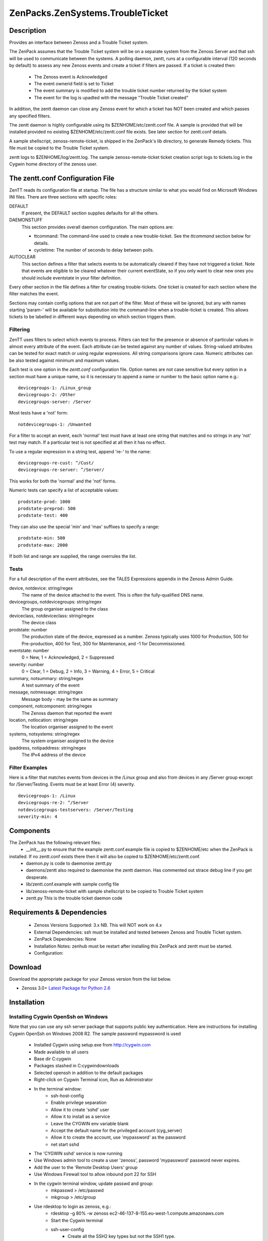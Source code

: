=================================
ZenPacks.ZenSystems.TroubleTicket
=================================


Description
===========

Provides an interface between Zenoss and a Trouble Ticket system.

The ZenPack assumes that the Trouble Ticket system will be on a separate system from
the Zenoss Server and that ssh will be used to communicate between the systems.  A polling daemon,
zentt, runs at a configurable interval (120 seconds by default) to assess any new Zenoss events
and create a ticket if filters are passed.  If a ticket is created then:
    * The Zenoss event is Acknowledged
    * The event ownerid field is set to Ticket
    * The event summary is modified to add the trouble ticket number returned by the ticket system
    * The event for the log is upadted with the message "Trouble Ticket created"

In addition, the zentt daemon can close any Zenoss event for which a ticket has NOT been created and
which passes any specified filters.

The zentt daemon is highly configurable using its $ZENHOME/etc/zentt.conf file.  A sample is provided that will
be installed provided no existing $ZENHOME/etc/zentt.conf file exists.  See later section for zentt.conf details.

A sample shellscript, zenoss-remote-ticket, is shipped in the ZenPack's lib directory, to generate Remedy 
tickets.  This file must be copied to the Trouble Ticket system.

zentt logs to $ZENHOME/log/zentt.log.
The sample zenoss-remote-ticket ticket creation script logs to tickets.log in the Cygwin home directory of the zenoss user.

The zentt.conf Configuration File
=================================

ZenTT reads its configuration file at startup.
The file has a structure similar to what you would find on Microsoft Windows INI files.
There are three sections with specific roles:

DEFAULT
    If present, the DEFAULT section supplies defaults for all the others.

DAEMONSTUFF
    This section provides overall daemon configuration. The main options are:

    * ttcommand: The command-line used to create a new trouble-ticket. See the *ttcommand* section below for details.
    * cycletime: The number of seconds to delay between polls.

AUTOCLEAR
    This section defines a filter that selects events to be automatically cleared if they have not triggered a ticket.
    Note that events are eligible to be cleared whatever their current eventState, so if you only want to clear new
    ones you should include eventstate in your filter definition.

Every other section in the file defines a filter for creating trouble-tickets.
One ticket is created for each section where the filter matches the event.

Sections may contain config options that are not part of the filter. Most of these will be ignored,
but any with names starting 'param-' will be available for substitution into the command-line when
a trouble-ticket is created. This allows tickets to be labelled in different ways depending on which
section triggers them.


Filtering
---------

ZenTT uses filters to select which events to process.
Filters can test for the presence or absence of particular values in almost every attribute of the event.
Each attribute can be tested against any number of values.
String-valued attributes can be tested for exact match or using regular expressions.
All string comparisons ignore case.
Numeric attributes can be also tested against minimum and maximum values.

Each test is one option in the *zentt.conf* configuration file.
Option names are not case sensitive but every option in a section must have a unique name,
so it is necessary to append a name or number to the basic option name e.g.:

::

  devicegroups-1: /Linux_group
  devicegroups-2: /Other
  devicegroups-server: /Server

Most tests have a 'not' form:

::

  notdevicegroups-1: /Unwanted

For a filter to accept an event, each 'normal' test must have at least one string that matches
and no strings in any 'not' test may match. If a particular test is not specified at all then it has no
effect.

To use a regular expression in a string test, append 're-' to the name:

::

  devicegroups-re-cust: ^/Cust/
  devicegroups-re-server: ^/Server/

This works for both the 'normal' and the 'not' forms.

Numeric tests can specify a list of acceptable values:

::

  prodstate-prod: 1000
  prodstate-preprod: 500
  prodstate-test: 400

They can also use the special 'min' and 'max' suffixes to specify a range:

::

  prodstate-min: 500
  prodstate-max: 2000

If both list and range are supplied, the range overrules the list.

Tests
-----

For a full description of the event attributes, see the TALES Expressions appendix in the Zenoss Admin Guide.

device, notdevice: string/regex
    The name of the device attached to the event. This is often the fully-qualified DNS name.

devicegroups, notdevicegroups: string/regex
    The group organiser assigned to the class

deviceclass, notdeviceclass: string/regex
    The device class

prodstate: number
    The production state of the device, expressed as a number.
    Zenoss typically uses 1000 for Production, 500 for Pre-production, 400 for Test, 300 for Maintenance, and -1 for Decommissioned.

eventstate: number
    0 = New, 1 = Acknowledged, 2 = Suppressed

severity: number
    0 = Clear, 1 = Debug, 2 = Info, 3 = Warning, 4 = Error, 5 = Critical

summary, notsummary: string/regex
    A text summary of the event

message, notmessage: string/regex
    Message body - may be the same as summary

component, notcomponent: string/regex
    The Zenoss daemon that reported the event

location, notlocation: string/regex
    The location organiser assigned to the event

systems, notsystems: string/regex
    The system organiser assigned to the device

ipaddress, notipaddress: string/regex
    The IPv4 address of the device

Filter Examples
---------------

Here is a filter that matches events from devices in the /Linux group and also from devices
in any /Server group except for /Server/Testing. Events must be at least Error (4) severity.

::

  devicegroups-1: /Linux
  devicegroups-re-2: ^/Server
  notdevicegroups-testservers: /Server/Testing
  severity-min: 4
                                                                 
Components
==========

The ZenPack has the following relevant files:
    * __init__.py to ensure that the example zentt.conf.example file is copied to $ZENHOME/etc when the ZenPack is 
installed. If no zentt.conf exists there then it will also be copied to $ZENHOME/etc/zentt.conf.
    * daemon.py is code to daemonise zentt.py
    * daemons/zentt also required to daemonise the zentt daemon. Has commented out strace debug line if you get desperate.
    * lib/zentt.conf.example with sample config file
    * lib/zenoss-remote-ticket with sample shellscript to be copied to Trouble Ticket system
    * zentt.py  This is the trouble ticket daemon code 


Requirements & Dependencies
===========================

    * Zenoss Versions Supported: 3.x NB. This will NOT work on 4.x
    * External Dependencies: ssh must be installed and tested between Zenoss and Trouble Ticket system.
    * ZenPack Dependencies: None
    * Installation Notes: zenhub must be restart after installing this ZenPack and zentt must be started.
    * Configuration: 

Download
========
Download the appropriate package for your Zenoss version from the list
below.

* Zenoss 3.0+ `Latest Package for Python 2.6`_

Installation
============

Installing Cygwin OpenSsh on Windows
------------------------------------

Note that you can use any ssh server package that supports public key authentication. Here are instructions
for installing Cygwin OpenSsh on Windows 2008 R2. The sample password mypassword is used

    * Installed Cygwin using setup.exe from http://cygwin.com
    * Made available to all users
    * Base dir C:\cygwin
    * Packages stashed in C:\cygwin\downloads
    * Selected openssh in addition to the default packages
    * Right-click on Cygwin Terminal icon, Run as Administrator
    * In the terminal window:
        * ssh-host-config
        * Enable privilege separation
        * Allow it to create 'sshd' user
        * Allow it to install as a service
        * Leave the CYGWIN env variable blank
        * Accept the default name for the privileged account (cyg_server)
        * Allow it to create the account, use 'mypassword' as the password
        * net start sshd

    * The 'CYGWIN sshd' service is now running
    * Use Windows admin tool to create a user 'zenoss', password 'mypassword' password never expires.
    * Add the user to the 'Remote Desktop Users' group
    * Use Windows Firewall tool to allow inbound port 22 for SSH
    * In the cygwin terminal window, update passwd and group:
        * mkpasswd > /etc/passwd
        * mkgroup > /etc/group
    * Use rdesktop to login as zenoss, e.g.:
        * rdesktop -g 80% -w zenoss ec2-46-137-8-155.eu-west-1.compute.amazonaws.com
        * Start the Cygwin terminal
        * ssh-user-config
            * Create all the SSH2 key types but not the SSH1 type.
            * Set them all to allow login on this machine
    * Test SSH from another machine, (probably your Zenoss server) e.g.:
        * ssh zenoss@ec2-46-137-8-155.eu-west-1.compute.amazonaws.com
        * On your Zenoss sytem, as the zenoss user, check whether you have a .ssh directory with keys
        * If not, use 'ssh-keygen -t dsa' to create keys - leave the passphrase blank
        * Use scp to copy the .ssh/id_dsa.pub key to the Windows system, to the zenoss user's home directory:
            * cd ~/.ssh
            * scp id_dsa.pub zenoss@ec2-46-137-8-155.eu-west-1.compute.amazonaws.com:
            * You will need to provide the password
        * On the Windows system, append the id_dsa.pub file to the zenoss user's .ssh/authorized_keys file
            * cd .ssh
            * cat ../id_dsa.pub >> authorized keys
    * Test from the Zenoss Server as the zenoss user:
        * ssh  zenoss@ec2-46-137-8-155.eu-west-1.compute.amazonaws.com ls -la
        * You should not be prompted for a password and the command should run
        * NB. You MUST test the ssh connection otherwise the code will not be able to interpret the initial prompt for a host key and the daemon will fail.

Normal Installation (packaged egg)
----------------------------------
Copy the downloaded .egg to your Zenoss server and run the following commands as the zenoss
user::

   zenpack --install <package.egg>
   zenhub restart
   zopectl restart
   zentt start

Developer Installation (link mode)
----------------------------------
If you wish to further develop and possibly contribute back to this 
ZenPack you should clone the git repository, then install the ZenPack in
developer mode::

   zenpack --link --install <package>
   zenhub restart
   zopectl restart
   zentt start

Configuration
=============

Tested with Zenoss 3.1 against Remedy 7.5 on a Windows 2008 system

Change History
==============
* 1.0
   * Initial Release

Screenshots
===========
|myScreenshot|


.. External References Below. Nothing Below This Line Should Be Rendered

.. _Latest Package for Python 2.6: https://github.com/jcurry/ZenPacks.skills1st.TroubleTicket/blob/master/dist/ZenPacks.skills1st.TroubleTicket-1.0-py2.6.egg?raw=true

.. |myScreenshot| image:: http://github.com/jcurry/ZenPacks.ZenSystems.ApcUps/raw/master/screenshots/myScreenshot.jpg

                                                                        

